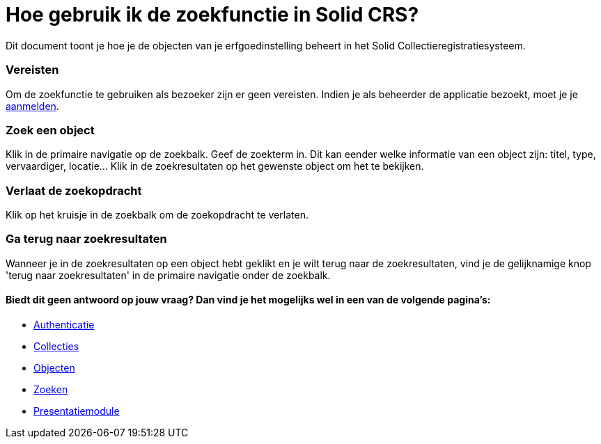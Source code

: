 = Hoe gebruik ik de zoekfunctie in Solid CRS?
:description: Een gebruikershandleiding voor het gebruiken van de zoekfunctie in Solid CRS.
:sectanchors:
:url-repo: https://github.com/netwerk-digitaal-erfgoed/solid-crs
:imagesdir: ../images

Dit document toont je hoe je de objecten van je erfgoedinstelling beheert in het Solid Collectieregistratiesysteem. 


=== Vereisten
Om de zoekfunctie te gebruiken als bezoeker zijn er geen vereisten. Indien je als beheerder de applicatie bezoekt, moet je je xref:authenticeer.adoc[aanmelden]. 

=== Zoek een object
Klik in de primaire navigatie op de zoekbalk. Geef de zoekterm in. Dit kan eender welke informatie van een object zijn: titel, type, vervaardiger, locatie... Klik in de zoekresultaten op het gewenste object om het te bekijken.

=== Verlaat de zoekopdracht 
Klik op het kruisje in de zoekbalk om de zoekopdracht te verlaten.

=== Ga terug naar zoekresultaten
Wanneer je in de zoekresultaten op een object hebt geklikt en je wilt terug naar de zoekresultaten, vind je de gelijknamige knop 'terug naar zoekresultaten' in de primaire navigatie onder de zoekbalk.


==== Biedt dit geen antwoord op jouw vraag? Dan vind je het mogelijks wel in een van de volgende pagina's: 
* xref:authenticeer.adoc[Authenticatie]
* xref:collecties.adoc[Collecties]
* xref:objecten.adoc[Objecten]
* xref:search.adoc[Zoeken]
* xref:presentatiemodule.adoc[Presentatiemodule]
